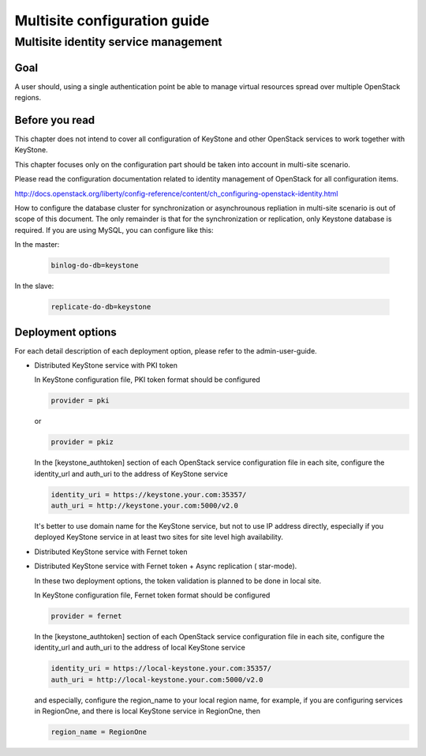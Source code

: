 .. This work is licensed under a Creative Commons Attribution 4.0 International License.
.. http://creativecommons.org/licenses/by/4.0

=============================
Multisite configuration guide
=============================

Multisite identity service management
=====================================

Goal
----

A user should, using a single authentication point be able to manage virtual
resources spread over multiple OpenStack regions.

Before you read
---------------

This chapter does not intend to cover all configuration of KeyStone and other
OpenStack services to work together with KeyStone.

This chapter focuses only on the configuration part should be taken into
account in multi-site scenario.

Please read the configuration documentation related to identity management
of OpenStack for all configuration items.

http://docs.openstack.org/liberty/config-reference/content/ch_configuring-openstack-identity.html

How to configure the database cluster for synchronization or asynchrounous
repliation in multi-site scenario is out of scope of this document. The only
remainder is that for the synchronization or replication, only Keystone
database is required. If you are using MySQL, you can configure like this:

In the master:

   .. code-block:: bash

      binlog-do-db=keystone

In the slave:

   .. code-block:: bash

      replicate-do-db=keystone


Deployment options
------------------

For each detail description of each deployment option, please refer to the
admin-user-guide.

-  Distributed KeyStone service with PKI token

   In KeyStone configuration file, PKI token format should be configured

   .. code-block:: bash

      provider = pki

   or

   .. code-block:: bash

      provider = pkiz

   In the [keystone_authtoken] section of each OpenStack service configuration
   file in each site, configure the identity_url and auth_uri to the address
   of KeyStone service

   .. code-block:: bash

      identity_uri = https://keystone.your.com:35357/
      auth_uri = http://keystone.your.com:5000/v2.0

   It's better to use domain name for the KeyStone service, but not to use IP
   address directly, especially if you deployed KeyStone service in at least
   two sites for site level high availability.

-  Distributed KeyStone service with Fernet token
-  Distributed KeyStone service with Fernet token + Async replication (
   star-mode).

   In these two deployment options, the token validation is planned to be done
   in local site.

   In KeyStone configuration file, Fernet token format should be configured

   .. code-block:: bash

      provider = fernet

   In the [keystone_authtoken] section of each OpenStack service configuration
   file in each site, configure the identity_url and auth_uri to the address
   of local KeyStone service

   .. code-block:: bash

      identity_uri = https://local-keystone.your.com:35357/
      auth_uri = http://local-keystone.your.com:5000/v2.0

   and especially, configure the region_name to your local region name, for
   example, if you are configuring services in RegionOne, and there is local
   KeyStone service in RegionOne, then

   .. code-block:: bash

      region_name = RegionOne

